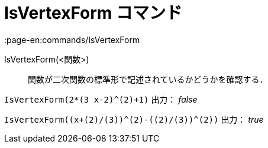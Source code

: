 = IsVertexForm コマンド
:page-en:commands/IsVertexForm
ifdef::env-github[:imagesdir: /ja/modules/ROOT/assets/images]

IsVertexForm(<関数>)::
  関数が二次関数の標準形で記述されているかどうかを確認する．

[EXAMPLE]
====

`++IsVertexForm(2*(3 x-2)^(2)+1)++` 出力： _false_

====

[EXAMPLE]
====

`++IsVertexForm((x+(2)/(3))^(2)-((2)/(3))^(2))++` 出力： _true_

====
